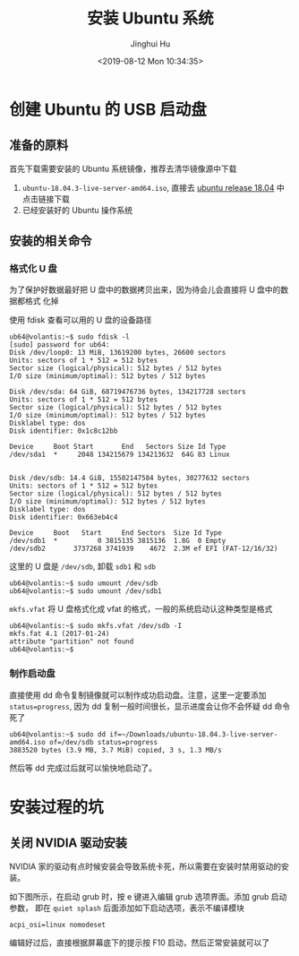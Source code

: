 #+TITLE: 安装 Ubuntu 系统
#+AUTHOR: Jinghui Hu
#+EMAIL: hujinghui@buaa.edu.cn
#+DATE: <2019-08-12 Mon 10:34:35>
#+HTML_LINK_UP: ../readme.html
#+HTML_LINK_HOME: ../index.html
#+TAGS: startup-disk usb ubuntu


* 创建 Ubuntu 的 USB 启动盘
** 准备的原料
   首先下载需要安装的 Ubuntu 系统镜像，推荐去清华镜像源中下载
   1. =ubuntu-18.04.3-live-server-amd64.iso=, 直接去 [[https://mirrors.tuna.tsinghua.edu.cn/ubuntu-releases/18.04/][ubuntu release 18.04]] 中点击链接下载
   2. 已经安装好的 Ubuntu 操作系统

** 安装的相关命令
*** 格式化 U 盘
    为了保护好数据最好把 U 盘中的数据拷贝出来，因为待会儿会直接将 U 盘中的数据都格式
    化掉

    使用 fdisk 查看可以用的 U 盘的设备路径
    #+BEGIN_SRC shell
      ub64@volantis:~$ sudo fdisk -l
      [sudo] password for ub64:
      Disk /dev/loop0: 13 MiB, 13619200 bytes, 26600 sectors
      Units: sectors of 1 * 512 = 512 bytes
      Sector size (logical/physical): 512 bytes / 512 bytes
      I/O size (minimum/optimal): 512 bytes / 512 bytes

      Disk /dev/sda: 64 GiB, 68719476736 bytes, 134217728 sectors
      Units: sectors of 1 * 512 = 512 bytes
      Sector size (logical/physical): 512 bytes / 512 bytes
      I/O size (minimum/optimal): 512 bytes / 512 bytes
      Disklabel type: dos
      Disk identifier: 0x1c8c12bb

      Device     Boot Start       End   Sectors Size Id Type
      /dev/sda1  *     2048 134215679 134213632  64G 83 Linux


      Disk /dev/sdb: 14.4 GiB, 15502147584 bytes, 30277632 sectors
      Units: sectors of 1 * 512 = 512 bytes
      Sector size (logical/physical): 512 bytes / 512 bytes
      I/O size (minimum/optimal): 512 bytes / 512 bytes
      Disklabel type: dos
      Disk identifier: 0x663eb4c4

      Device     Boot   Start     End Sectors  Size Id Type
      /dev/sdb1  *          0 3815135 3815136  1.8G  0 Empty
      /dev/sdb2       3737268 3741939    4672  2.3M ef EFI (FAT-12/16/32)
    #+END_SRC

    这里的 U 盘是 =/dev/sdb=, 卸载 =sdb1= 和 =sdb=
    #+BEGIN_SRC shell
      ub64@volantis:~$ sudo umount /dev/sdb
      ub64@volantis:~$ sudo umount /dev/sdb1
    #+END_SRC

    =mkfs.vfat= 将 U 盘格式化成 vfat 的格式，一般的系统启动认这种类型是格式
    #+BEGIN_SRC shell
      ub64@volantis:~$ sudo mkfs.vfat /dev/sdb -I
      mkfs.fat 4.1 (2017-01-24)
      attribute "partition" not found
      ub64@volantis:~$
    #+END_SRC

*** 制作启动盘
    直接使用 dd 命令复制镜像就可以制作成功启动盘。注意，这里一定要添加
    ~status=progress~, 因为 dd 复制一般时间很长，显示进度会让你不会怀疑 dd 命令死了
    #+BEGIN_SRC shell
      ub64@volantis:~$ sudo dd if=~/Downloads/ubuntu-18.04.3-live-server-amd64.iso of=/dev/sdb status=progress
      3883520 bytes (3.9 MB, 3.7 MiB) copied, 3 s, 1.3 MB/s
    #+END_SRC

    然后等 dd 完成过后就可以愉快地启动了。

* 安装过程的坑

** 关闭 NVIDIA 驱动安装
   NVIDIA 家的驱动有点时候安装会导致系统卡死，所以需要在安装时禁用驱动的安装。


   如下图所示，在启动 grub 时，按 e 键进入编辑 grub 选项界面。添加 grub 启动参数，
   即在 =quiet splash= 后面添加如下启动选项，表示不编译模块
   #+BEGIN_SRC text
     acpi_osi=linux nomodeset
   #+END_SRC

   [[file:../static/image/2019/08/ubuntu18-disable-nvidia1.png]]

   编辑好过后，直接根据屏幕底下的提示按 F10 启动，然后正常安装就可以了

   [[file:../static/image/2019/08/ubuntu18-disable-nvidia2.png]]
